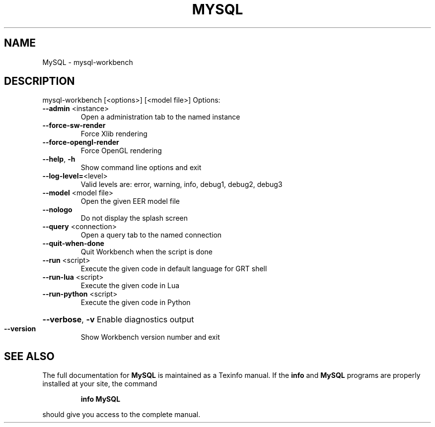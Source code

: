 .\" DO NOT MODIFY THIS FILE!  It was generated by help2man 1.40.5.
.TH MYSQL "1" "September 2012" "MySQL Workbench 5.2.42" "User Commands"
.SH NAME
MySQL \- mysql-workbench
.SH DESCRIPTION
mysql\-workbench [<options>] [<model file>]
Options:
.TP
\fB\-\-admin\fR <instance>
Open a administration tab to the named instance
.TP
\fB\-\-force\-sw\-render\fR
Force Xlib rendering
.TP
\fB\-\-force\-opengl\-render\fR
Force OpenGL rendering
.TP
\fB\-\-help\fR, \fB\-h\fR
Show command line options and exit
.TP
\fB\-\-log\-level=\fR<level>
Valid levels are: error, warning, info, debug1, debug2, debug3
.TP
\fB\-\-model\fR <model file>
Open the given EER model file
.TP
\fB\-\-nologo\fR
Do not display the splash screen
.TP
\fB\-\-query\fR <connection>
Open a query tab to the named connection
.TP
\fB\-\-quit\-when\-done\fR
Quit Workbench when the script is done
.TP
\fB\-\-run\fR <script>
Execute the given code in default language for GRT shell
.TP
\fB\-\-run\-lua\fR <script>
Execute the given code in Lua
.TP
\fB\-\-run\-python\fR <script>
Execute the given code in Python
.HP
\fB\-\-verbose\fR, \fB\-v\fR
Enable diagnostics output
.TP
\fB\-\-version\fR
Show Workbench version number and exit
.SH "SEE ALSO"
The full documentation for
.B MySQL
is maintained as a Texinfo manual.  If the
.B info
and
.B MySQL
programs are properly installed at your site, the command
.IP
.B info MySQL
.PP
should give you access to the complete manual.

